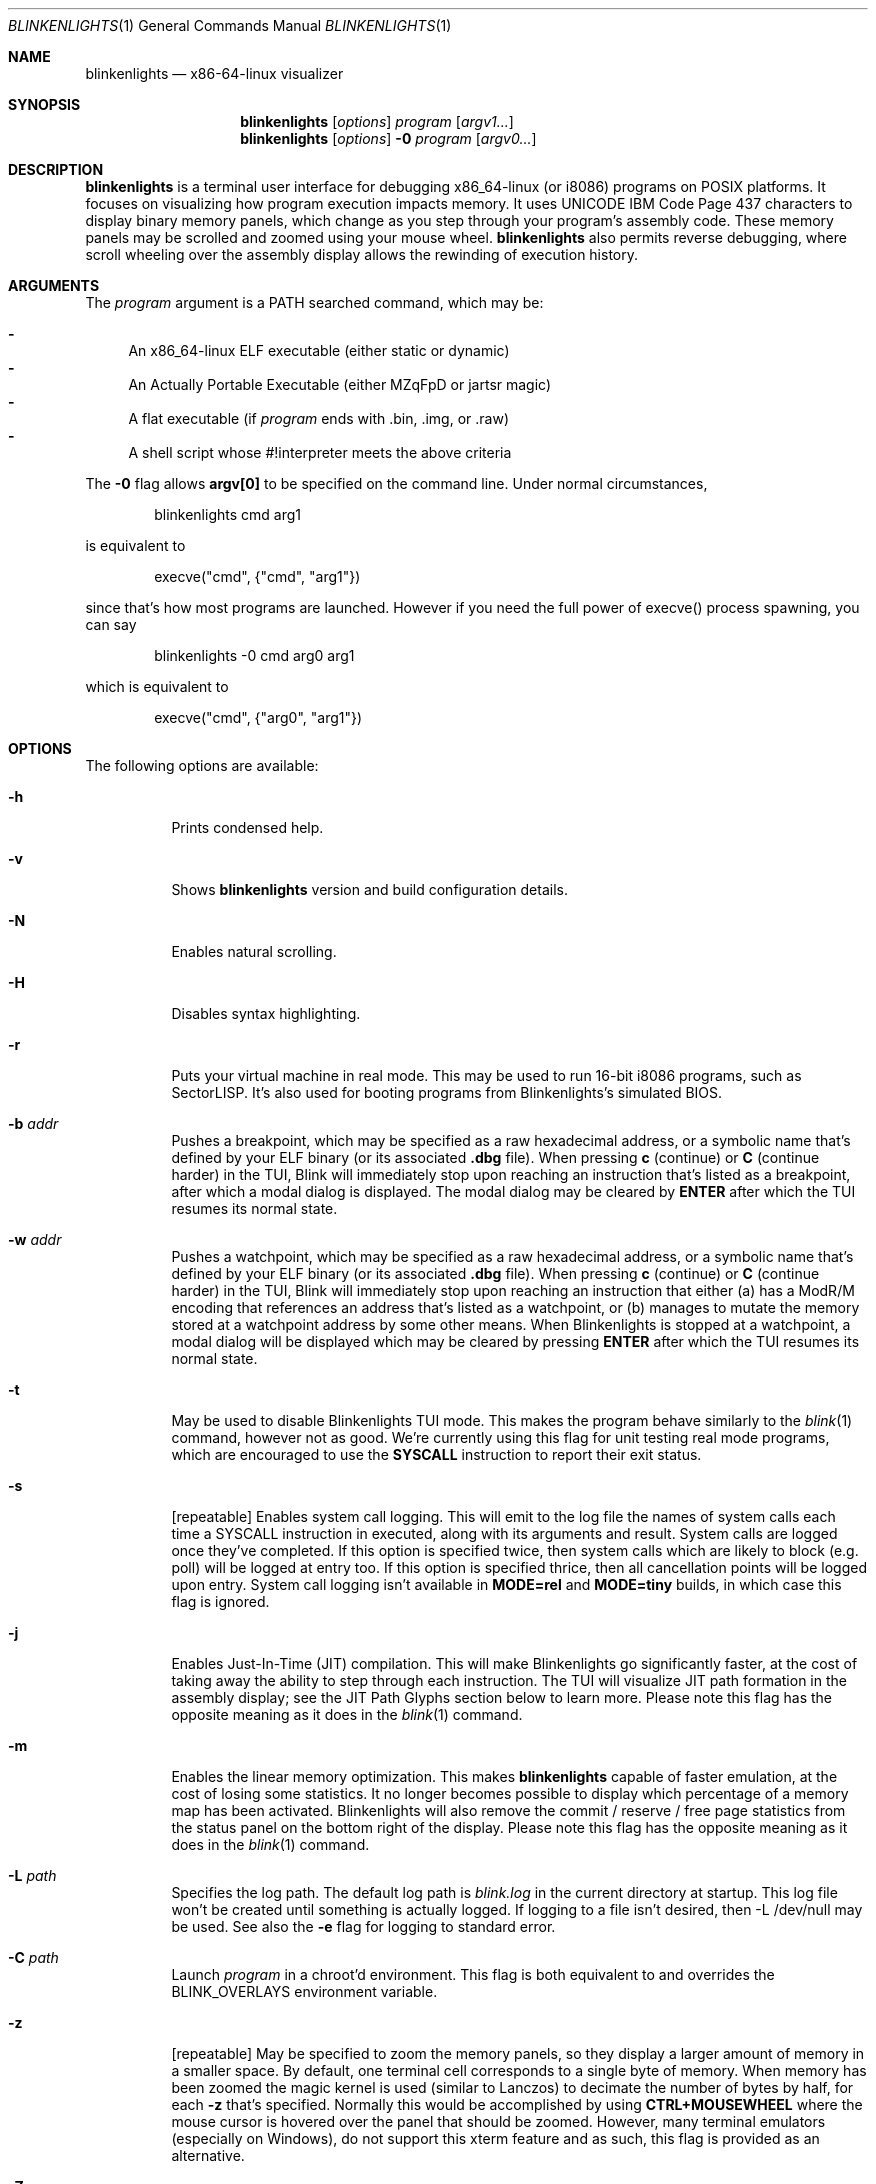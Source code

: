 .\" Copyright 2023 Justine Alexandra Roberts Tunney
.\"
.\" Permission to use, copy, modify, and/or distribute this software for
.\" any purpose with or without fee is hereby granted, provided that the
.\" above copyright notice and this permission notice appear in all copies.
.\"
.\" THE SOFTWARE IS PROVIDED "AS IS" AND THE AUTHOR DISCLAIMS ALL
.\" WARRANTIES WITH REGARD TO THIS SOFTWARE INCLUDING ALL IMPLIED
.\" WARRANTIES OF MERCHANTABILITY AND FITNESS. IN NO EVENT SHALL THE
.\" AUTHOR BE LIABLE FOR ANY SPECIAL, DIRECT, INDIRECT, OR CONSEQUENTIAL
.\" DAMAGES OR ANY DAMAGES WHATSOEVER RESULTING FROM LOSS OF USE, DATA OR
.\" PROFITS, WHETHER IN AN ACTION OF CONTRACT, NEGLIGENCE OR OTHER
.\" TORTIOUS ACTION, ARISING OUT OF OR IN CONNECTION WITH THE USE OR
.\" PERFORMANCE OF THIS SOFTWARE.
.\"
.Dd March 6, 2023
.Dt BLINKENLIGHTS 1
.Os
.Sh NAME
.Nm blinkenlights
.Nd x86-64-linux visualizer
.Sh SYNOPSIS
.Nm
.Op Ar options
.Ar program
.Op Ar argv1...
.Nm
.Op Ar options
.Fl 0
.Ar program
.Op Ar argv0...
.Sh DESCRIPTION
.Nm
is a terminal user interface for debugging x86_64-linux (or i8086)
programs on POSIX platforms. It focuses on visualizing how program
execution impacts memory. It uses UNICODE IBM Code Page 437 characters
to display binary memory panels, which change as you step through your
program's assembly code. These memory panels may be scrolled and zoomed
using your mouse wheel.
.Nm
also permits reverse debugging, where scroll wheeling over the assembly
display allows the rewinding of execution history.
.Sh ARGUMENTS
.Pp
The
.Ar program
argument is a
.Ev PATH
searched command, which may be:
.Pp
.Bl -dash -compact
.It
An x86_64-linux ELF executable (either static or dynamic)
.It
An Actually Portable Executable (either MZqFpD or jartsr magic)
.It
A flat executable (if
.Ar program
ends with .bin, .img, or .raw)
.It
A shell script whose #!interpreter meets the above criteria
.El
.Pp
The
.Fl 0
flag allows
.Li argv[0]
to be specified on the command line. Under normal circumstances,
.Bd -literal -offset indent
blinkenlights cmd arg1
.Ed
.Pp
is equivalent to
.Bd -literal -offset indent
execve("cmd", {"cmd", "arg1"})
.Ed
.Pp
since that's how most programs are launched. However if you
need the full power of execve() process spawning, you can say
.Bd -literal -offset indent
blinkenlights -0 cmd arg0 arg1
.Ed
.Pp
which is equivalent to
.Bd -literal -offset indent
execve("cmd", {"arg0", "arg1"})
.Ed
.Pp
.Sh OPTIONS
The following options are available:
.Bl -tag -width indent
.It Fl h
Prints condensed help.
.It Fl v
Shows
.Nm
version and build configuration details.
.It Fl N
Enables natural scrolling.
.It Fl H
Disables syntax highlighting.
.It Fl r
Puts your virtual machine in real mode. This may be used to run 16-bit
i8086 programs, such as SectorLISP. It's also used for booting programs
from Blinkenlights's simulated BIOS.
.It Fl b Ar addr
Pushes a breakpoint, which may be specified as a raw hexadecimal
address, or a symbolic name that's defined by your ELF binary (or its
associated
.Li .dbg
file). When pressing
.Li c
(continue) or
.Li C
(continue harder) in the TUI, Blink will immediately stop upon reaching
an instruction that's listed as a breakpoint, after which a modal dialog
is displayed. The modal dialog may be cleared by
.Li ENTER
after which the TUI resumes its normal state.
.It Fl w Ar addr
Pushes a watchpoint, which may be specified as a raw hexadecimal
address, or a symbolic name that's defined by your ELF binary (or its
associated
.Li .dbg
file). When pressing
.Li c
(continue) or
.Li C
(continue
harder) in the TUI, Blink will immediately stop upon reaching an
instruction that either (a) has a ModR/M encoding that references an
address that's listed as a watchpoint, or (b) manages to mutate the
memory stored at a watchpoint address by some other means. When
Blinkenlights is stopped at a watchpoint, a modal dialog will be
displayed which may be cleared by pressing
.Li ENTER
after which the TUI
resumes its normal state.
.It Fl t
May be used to disable Blinkenlights TUI mode. This makes the program
behave similarly to the
.Xr blink 1
command, however not as good. We're currently using this flag for unit
testing real mode programs, which are encouraged to use the
.Li SYSCALL
instruction to report their exit status.
.It Fl s
[repeatable] Enables system call logging. This will emit to the log file
the names of system calls each time a SYSCALL instruction in executed,
along with its arguments and result. System calls are logged once
they've completed. If this option is specified twice, then system calls
which are likely to block (e.g. poll) will be logged at entry too. If
this option is specified thrice, then all cancellation points will be
logged upon entry. System call logging isn't available
in
.Li MODE=rel
and
.Li MODE=tiny
builds, in which case this flag is ignored.
.It Fl j
Enables Just-In-Time (JIT) compilation. This will make Blinkenlights go
significantly faster, at the cost of taking away the ability to step
through each instruction. The TUI will visualize JIT path formation in
the assembly display; see the JIT Path Glyphs section below to learn
more. Please note this flag has the opposite meaning as it does in the
.Xr blink 1
command.
.It Fl m
Enables the linear memory optimization. This makes
.Nm
capable of faster emulation, at the cost of losing some statistics. It
no longer becomes possible to display which percentage of a memory map
has been activated. Blinkenlights will also remove the commit / reserve
/ free page statistics from the status panel on the bottom right of the
display. Please note this flag has the opposite meaning as it does in
the
.Xr blink 1
command.
.It Fl L Ar path
Specifies the log path. The default log path is
.Ar blink.log
in the current directory at startup. This log file won't be created
until something is actually logged. If logging to a file isn't desired,
then -L /dev/null may be used. See also the
.Fl e
flag for logging to standard error.
.It Fl C Ar path
Launch
.Ar program
in a chroot'd environment. This flag is both equivalent to and overrides
the
.Ev BLINK_OVERLAYS
environment variable.
.It Fl z
[repeatable] May be specified to zoom the memory panels, so they display
a larger amount of memory in a smaller space. By default, one terminal
cell corresponds to a single byte of memory. When memory has been zoomed
the magic kernel is used (similar to Lanczos) to decimate the number of
bytes by half, for each
.Fl z
that's specified. Normally this would be
accomplished by using
.Li CTRL+MOUSEWHEEL
where the mouse cursor is hovered over the panel that should be zoomed.
However, many terminal emulators (especially on Windows), do not support
this xterm feature and as such, this flag is provided as an alternative.
.It Fl Z
Print internal statistics to standard error on exit. Statistics aren't
available in MODE=rel and MODE=tiny builds, in which case this flag is
ignored.
.It Fl V
[repeatable] Increases verbosity.
.It Fl R
Disables reactive error mode.
.El
.Sh KEYBOARD SHORTCUTS
The following keystrokes are recognized by the user interface:
.Bl -tag -width indent
.It Li ?
Shows help dialog.
.It Nm q
Quit.
.It Nm s
Step. This executes a single instruction, stepping forward by one.
.It Nm n
Next. This is the same as
.Nm s
(Step) except it won't recurse into
.Li CALL
instructions.
.It Nm c
Continue. This will step automatically and display an animation of the
program execution as it progresses. In continue mode, Blinkenlights will
execute as many instructions as possible, and only render a limited
number of 60 frames per second to the terminal. Snapshots are captured
in the background of the in-between steps that aren't displayed. They
may still be viewed by pausing execution using
.Nm CTRL-C
(Interrupt) and then pressing UP arrow to scroll backwards through
execution history. For large programs, this animation can be sped up (at
the cost of losing frames) by using the
.Nm CTRL-T
(Turbo) shortcut.
.It Nm C
Continue Harder. This will execute the program in the background as
quickly as possible until some kind of halting event occurs, such as
exit_group() being called, or a segmentation fault. No animation is
displayed during this time.
.It Nm CTRL-C
Interrupt. Pressing this key will interrupt the TUI animation when in
.Nm c
(Continue) mode. Control will then return to the main interface, and
keyboard shortcuts such as
.Nm s
(Step) may once again be used. Pressing
.Nm CTRL-C
also has the same effect if the embedded teletypewriter is blocked on a
read() call, awaiting keyboard input.
.It Nm CTRL-T
Turbo. The turbo key may be pressed multiple times to specify how many
steps should happen per frame in
.Nm c
(Continue) mode. Each time this key is pressed, the status bar on the
bottom left-hand side of the display will be updated with the current
speed, which defaults to 1.
.It Nm ALT-T
Slowmo. The slowmo keyboard shortcut has the opposite effect of
.Nm CTRL-T
(Turbo) in the sense that it slows down the speed of the
.Nm c
(Continue) mode animation. Each time this key is pressed, the status bar
on the bottom left-hand side of the display will be updated with the
current speed, which defaults to 1, and descends into negative numbers.
Positive values are defined as the number of steps per frame. Negative
numbers will result in sleep delays being inserted between steps.
.It Nm p
Profiling Mode. Pressing the
.Nm p
key will cause the TUI to cycle between the profiling and backtrace
panels. When
.Nm blinkenlights
is running, it maintains a naive count of the number of assembly opcodes
executed at each memory address. When the profiling panel is displayed,
those counters will be grouped by function, ranked, and displayed as a
percentage of the total. This is intended to help identify, in real time
as execution progresses, which functions are execution hotspots.
.It Nm t
SSE Type. When the SSE panel is being displayed, the TUI will determine
the type of each XMM register based on the instructions used. The three
different types defined for this purpose are (1) integral, (2) single,
and (3) double.
.It Nm T
SSE Size. When the SSE panel is being displayed, pressing this key will
cycle the vector element size of XMM registers in integral mode. The
following sizes are defined: 1 (byte), 2 (word), 4 (dword), 8 (qword).
.It Nm x
SSE Radix. When the SSE panel is being displayed, pressing this key will
cycle the display of XMM registers currently in integral mode, so that
they're displayed as either (1) hexadecimal, (2) characters (CP437), or
(3) decimal. Floating point XMM registers aren't impacted, unless the
.Nm t
(Sse Type) key is pressed beforehand to cycle them into integral mode.
.It Nm M
The
.Nm M
key may be pressed to toggle xterm mouse tracking. This may be useful
for terminals that do not allow copying and pasting terminal content
when mouse tracking is enabled (try shift+drag too).
.It Nm MOUSEWHEEL
Scroll. Using the mouse wheel has a different effect depending on which
panel the mouse cursor is currently hovering over. When the mouse is
above the disassembly panel, scrolling the mouse wheel will rewind and
replay the history of program execution. When above memory panels, mouse
wheel will display different memory addresses.
.It Nm CTRL-MOUSEWHEEL
Zoom. On platforms such as Linux that support the necessary xterm escape
code for doing this, using mousewheel while holding down the control key
when the mouse cursor is hovering above one of the memory panels, will
cause that memory panel to become zoomed. Under normal circumstances,
each TTY cell corresponds to a single byte of memory. Zooming by one
notch will cause each cell to display two bytes of memory. Then four.
Then eight. This is accomplished by successively applying an image
scaling algorithm to the adjacent memory.
.It Nm CTRL-Z
Stop. Pressing this shortcut will place
.Nm
in the background and return control to the shell. You may resume your
debugging session later by running the
.Nm fg
command.
.It Nm CTRL-L
Refresh. Pressing this keyboard shortcut will cause the display to be
redrawn. This may be useful on the oft chance the terminal state becomes
corrupted.
.It Nm CTRL-D
EOF (End Of File). This keystroke has two different meanings depending
on context. When control is held by the debugger TUI, this will ask
.Nm
to exit. When control is held by the guest program invoking read() in
the teletypewriter, this will close the standard input handle.
.El
.Sh ENVIRONMENT
The following environment variables are recognized:
.Bl -tag -width indent
.It Ev BLINK_LOG_FILENAME
may be specified to supply a log path to be used in cases where the
.Fl L Ar path
flag isn't specified. This value should be an absolute path. If logging
to standard error is desired, use the
.Fl e
flag.
.It Ev BLINK_OVERLAYS
specifies one or more directories to use as the root filesystem.
Similar to
.Ev PATH
this is a colon delimited list of pathnames. If relative paths are
specified, they'll be resolved to an absolute path at startup time.
Overlays only apply to IO system calls that specify an absolute path.
The empty string overlay means use the normal / root filesystem. The
default value is
.Li :o
which means if the absolute path
.Li /$f
is opened, then first check if
.Li /$f
exists, and if it doesn't, then check if
.Li o/$f
exists, in which case open that instead. Blink uses this convention to
open shared object tests. It favors the system version if it exists, but
also downloads
.Li ld-musl-x86_64.so.1
to
.Li o/lib/ld-musl-x86_64.so.1
so the dynamic linker can transparently find it on platforms like Apple,
that don't let users put files in the root folder. On the other hand,
it's possible to say
.Li BLINK_OVERLAYS=o:
so that
.Li o/...
takes precedence over
.Li /...
(noting again that empty string means root). If a single overlay is
specified that isn't empty string, then it'll effectively act as a
restricted chroot environment.
.El
.Sh EXIT STATUS
The
.Nm
command passes along the exit code of the
.Ar program
which by convention is 0 on success or >0 on failure. In the event that
.Nm
fails to launch
.Ar program
the status 127 shall be returned.
.Sh SEE ALSO
.Xr blink 1
.Sh AUTHORS
.An "Justine Alexandra Roberts Tunney" Aq jtunney@gmail.com
.Sh QUIRKS
Blinkenlights TUI currently isn't suitable for debugging programs that
spawn threads / processes. While such programs may be debugged, separate
threads and processes can not be controlled reliably by the keyboard.
